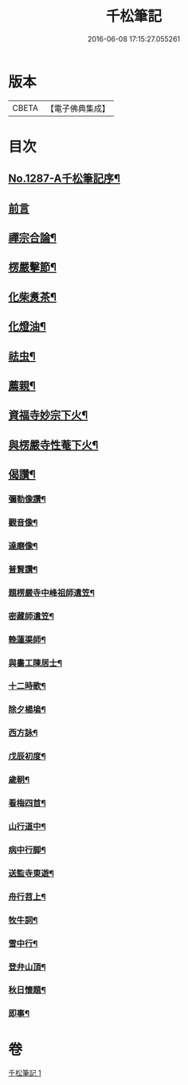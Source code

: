 #+TITLE: 千松筆記 
#+DATE: 2016-06-08 17:15:27.055261

* 版本
 |     CBETA|【電子佛典集成】|

* 目次
** [[file:KR6q0173_001.txt::001-0389c1][No.1287-A千松筆記序¶]]
** [[file:KR6q0173_001.txt::001-0390a16][前言]]
** [[file:KR6q0173_001.txt::001-0390c3][禪宗合論¶]]
** [[file:KR6q0173_001.txt::001-0393a6][楞嚴擊節¶]]
** [[file:KR6q0173_001.txt::001-0394c9][化柴煑茶¶]]
** [[file:KR6q0173_001.txt::001-0394c15][化燈油¶]]
** [[file:KR6q0173_001.txt::001-0394c22][祛虫¶]]
** [[file:KR6q0173_001.txt::001-0395a10][薦親¶]]
** [[file:KR6q0173_001.txt::001-0395a18][資福寺妙宗下火¶]]
** [[file:KR6q0173_001.txt::001-0395b3][與楞嚴寺性菴下火¶]]
** [[file:KR6q0173_001.txt::001-0395b9][偈讚¶]]
*** [[file:KR6q0173_001.txt::001-0395b11][彌勒像讚¶]]
*** [[file:KR6q0173_001.txt::001-0395b15][觀音像¶]]
*** [[file:KR6q0173_001.txt::001-0395b18][達磨像¶]]
*** [[file:KR6q0173_001.txt::001-0395b22][普賢讚¶]]
*** [[file:KR6q0173_001.txt::001-0395c2][題楞嚴寺中峰祖師遺笠¶]]
*** [[file:KR6q0173_001.txt::001-0395c6][密藏師遺笠¶]]
*** [[file:KR6q0173_001.txt::001-0395c10][輓蓮渠師¶]]
*** [[file:KR6q0173_001.txt::001-0395c13][與畵工陳居士¶]]
*** [[file:KR6q0173_001.txt::001-0395c15][十二時歌¶]]
*** [[file:KR6q0173_001.txt::001-0396a23][除夕楊塢¶]]
*** [[file:KR6q0173_001.txt::001-0396b12][西方詠¶]]
*** [[file:KR6q0173_001.txt::001-0396b16][戊辰初度¶]]
*** [[file:KR6q0173_001.txt::001-0396c4][歲朝¶]]
*** [[file:KR6q0173_001.txt::001-0396c8][看梅四首¶]]
*** [[file:KR6q0173_001.txt::001-0396c17][山行道中¶]]
*** [[file:KR6q0173_001.txt::001-0396c23][病中行脚¶]]
*** [[file:KR6q0173_001.txt::001-0397a6][送監寺東遊¶]]
*** [[file:KR6q0173_001.txt::001-0397a9][舟行苕上¶]]
*** [[file:KR6q0173_001.txt::001-0397a12][牧牛詞¶]]
*** [[file:KR6q0173_001.txt::001-0397a18][雪中行¶]]
*** [[file:KR6q0173_001.txt::001-0397a21][登弁山頂¶]]
*** [[file:KR6q0173_001.txt::001-0397a24][秋日懷題¶]]
*** [[file:KR6q0173_001.txt::001-0397b4][即事¶]]

* 卷
[[file:KR6q0173_001.txt][千松筆記 1]]

